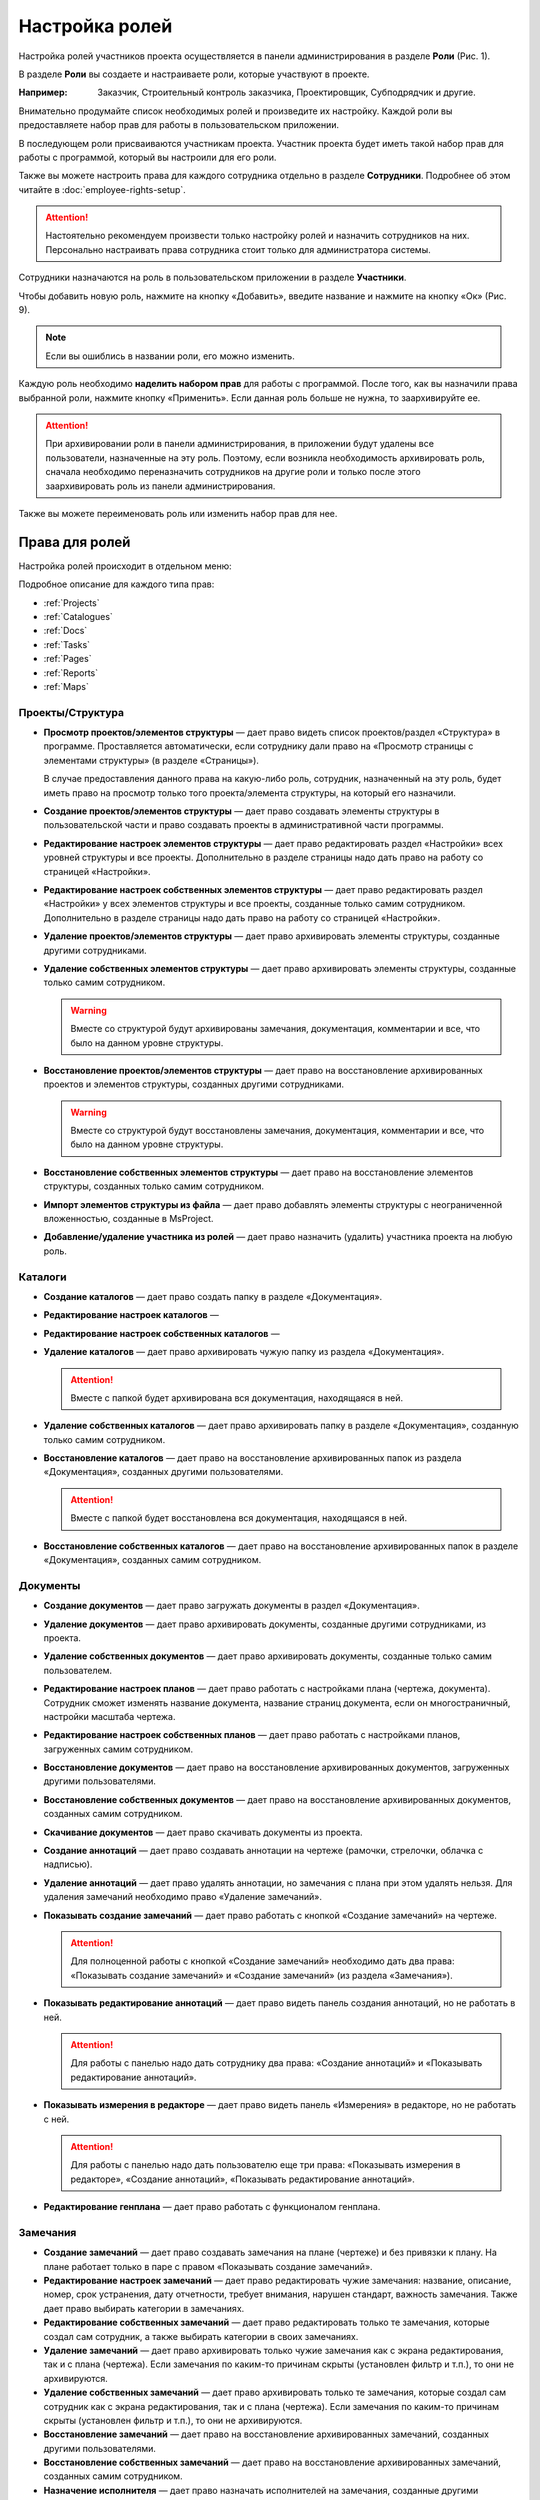 Настройка ролей
===============

Настройка ролей участников проекта осуществляется в панели администрирования в разделе **Роли** (Рис. 1). 

..  thumbnail:: images/roles-setup-1-role-menu.png
    :alt: Раздел «Роли»
    :align: center
    :title: Рис. 1. Раздел «Роли»
    :show_caption: True

В разделе **Роли** вы создаете и настраиваете роли, которые участвуют в проекте.

:Например: Заказчик, Строительный контроль заказчика, Проектировщик, Субподрядчик и другие.

Внимательно продумайте список необходимых ролей и произведите их настройку.
Каждой роли вы предоставляете набор прав для работы в пользовательском приложении.

В последующем роли присваиваются участникам проекта.
Участник проекта будет иметь такой набор прав для работы с программой, который вы настроили для его роли.

Также вы можете настроить права для каждого сотрудника отдельно в разделе **Сотрудники**.
Подробнее об этом читайте в :doc:`employee-rights-setup`.

..  attention:: Настоятельно рекомендуем произвести только настройку ролей и назначить сотрудников на них.
    Персонально настраивать права сотрудника стоит только для администратора системы.

Сотрудники назначаются на роль в пользовательском приложении в разделе **Участники**.

Чтобы добавить новую роль, нажмите на кнопку «Добавить», введите название и нажмите на кнопку «Ок» (Рис. 9).

..  only:: html

    ..  thumbnail:: images/roles-setup-2-role-creating.gif
        :alt: Создание роли
        :align: center
        :title: Рис. 2. Создание роли
        :show_caption: True

..  only:: latex

    ..  figure:: images/roles-setup-2-role-creating.png
        :alt: Создание роли
        :align: center
        
        Рис. 2. Создание роли

..  note:: Если вы ошиблись в названии роли, его можно изменить.

Каждую роль необходимо **наделить набором прав** для работы с программой.
После того, как вы назначили права выбранной роли, нажмите кнопку «Применить».
Если данная роль больше не нужна, то заархивируйте ее.

..  attention:: При архивировании роли в панели администрирования,
    в приложении будут удалены все пользователи, назначенные на эту роль.
    Поэтому, если возникла необходимость архивировать роль,
    сначала необходимо переназначить сотрудников на другие роли
    и только после этого заархивировать роль из панели администрирования.

Также вы можете переименовать роль или изменить набор прав для нее.

Права для ролей
---------------

Настройка ролей происходит в отдельном меню:

..  thumbnail:: images/roles-setup-3-right-types.png
        :alt: Типы прав
        :width: 60%
        :title: Рис. 3. Типы прав
        :show_caption: True

Подробное описание для каждого типа прав:

*   :ref:`Projects`
*   :ref:`Catalogues`
*   :ref:`Docs`
*   :ref:`Tasks`
*   :ref:`Pages`
*   :ref:`Reports`
*   :ref:`Maps`

..  _Projects:

Проекты/Структура 
+++++++++++++++++

*   **Просмотр проектов/элементов структуры** — дает право видеть список проектов/раздел «Структура» в программе.
    Проставляется автоматически, если сотруднику дали право на «Просмотр страницы с элементами структуры» (в разделе «Страницы»).

    В случае предоставления данного права на какую-либо роль,
    сотрудник, назначенный на эту роль, будет иметь право на просмотр только того проекта/элемента структуры, на который его назначили. 


*   **Создание проектов/элементов структуры** — дает право создавать элементы структуры в пользовательской части
    и право создавать проекты в административной части программы.


*   **Редактирование настроек элементов структуры** — дает право редактировать раздел «Настройки» всех уровней структуры и все проекты.
    Дополнительно в разделе страницы надо дать право на работу со страницей «Настройки».


*   **Редактирование настроек собственных элементов структуры** — дает право редактировать раздел «Настройки» у всех элементов структуры
    и все проекты, созданные только самим сотрудником. Дополнительно в разделе страницы надо дать право на работу со страницей «Настройки».


*   **Удаление проектов/элементов структуры** — дает право архивировать элементы структуры, созданные другими сотрудниками.


*   **Удаление собственных элементов структуры** — дает право архивировать элементы структуры, созданные только самим сотрудником.

    ..  warning:: Вместе со структурой будут архивированы замечания, документация, комментарии и все, что было на данном уровне структуры.


*   **Восстановление проектов/элементов структуры** — дает право на восстановление архивированных проектов
    и элементов структуры, созданных другими сотрудниками.

    ..  warning:: Вместе со структурой будут восстановлены замечания, документация, комментарии и все, что было на данном уровне структуры.


*   **Восстановление собственных элементов структуры** — дает право на восстановление элементов структуры, созданных только самим сотрудником. 


*   **Импорт элементов структуры из файла** — дает право добавлять элементы структуры с неограниченной вложенностью, созданные в MsProject.


*   **Добавление/удаление участника из ролей** — дает право назначить (удалить) участника проекта на любую роль.

..  thumbnail:: images/roles-setup-4-rights-project-structure.png
        :alt: Типы прав: Проекты/Структура
        :width: 60%
        :title: Рис. 4. Типы прав: Проекты структура
        :show_caption: True

..  _Catalogues:

Каталоги
++++++++

*   **Создание каталогов** — дает право создать папку в разделе «Документация».

*   **Редактирование настроек каталогов** — 

*   **Редактирование настроек собственных каталогов** — 

*   **Удаление каталогов** — дает право архивировать чужую папку из раздела «Документация».

    ..  attention:: Вместе с папкой будет архивирована вся документация, находящаяся в ней.

*   **Удаление собственных каталогов** — дает право архивировать папку в разделе «Документация», созданную только самим сотрудником.

*   **Восстановление каталогов** — дает право на восстановление архивированных папок из раздела «Документация», созданных другими пользователями.

    ..  attention:: Вместе с папкой будет восстановлена вся документация, находящаяся в ней.

*   **Восстановление собственных каталогов** — дает право на восстановление архивированных папок в разделе «Документация», созданных самим сотрудником.

..  thumbnail:: images/roles-setup-5-rights-catalogues.png
        :alt: Типы прав: Каталоги
        :width: 60%
        :title: Рис. 5. Типы прав: Каталоги
        :show_caption: True

..  _Docs:

Документы
+++++++++

*   **Создание документов** — дает право загружать документы в раздел «Документация».

*   **Удаление документов** — дает право архивировать документы, созданные другими сотрудниками, из проекта.

*   **Удаление собственных документов** — дает право архивировать документы, созданные только самим пользователем.

*   **Редактирование настроек планов** — дает право работать с настройками плана (чертежа, документа).
    Сотрудник сможет изменять название документа, название страниц документа, если он многостраничный, настройки масштаба чертежа.

*   **Редактирование настроек собственных планов** — дает право работать с настройками планов, загруженных самим сотрудником.

*   **Восстановление документов** — дает право на восстановление архивированных документов, загруженных другими пользователями.

*   **Восстановление собственных документов** — дает право на восстановление архивированных документов, созданных самим сотрудником.

*   **Скачивание документов** — дает право скачивать документы из проекта.

*   **Создание аннотаций** — дает право создавать аннотации на чертеже (рамочки, стрелочки, облачка с надписью). 

*   **Удаление аннотаций** — дает право удалять аннотации, но замечания с плана при этом удалять нельзя.
    Для удаления замечаний необходимо право «Удаление замечаний». 

*   **Показывать создание замечаний** — дает право работать с кнопкой «Создание замечаний»  на чертеже. 

    ..  attention:: Для полноценной работы с кнопкой «Создание замечаний» необходимо дать два права:
        «Показывать создание замечаний» и «Создание замечаний» (из раздела «Замечания»).

*   **Показывать редактирование аннотаций** — дает право видеть панель создания аннотаций, но не работать в ней.
    
    ..  attention:: Для работы с панелью надо дать сотруднику два права: «Создание аннотаций» и «Показывать редактирование аннотаций». 

*   **Показывать измерения в редакторе** — дает право видеть панель «Измерения» в редакторе, но не работать с ней.
    
    ..  attention:: Для работы с панелью надо дать пользователю еще три права:
        «Показывать измерения в редакторе», «Создание аннотаций», «Показывать редактирование аннотаций».

*   **Редактирование генплана** — дает право работать с функционалом генплана.

..  thumbnail:: images/roles-setup-6-rights-documents.png
        :alt: Типы прав: Документы
        :width: 60%
        :title: Рис. 6. Типы прав: Документы
        :show_caption: True

..  _Tasks:

Замечания
+++++++++

*   **Создание замечаний** — дает право создавать замечания на плане (чертеже) и без привязки к плану.
    На плане работает только в паре с правом «Показывать создание замечаний».

*   **Редактирование настроек замечаний** — дает право редактировать чужие замечания:
    название, описание, номер, срок устранения, дату отчетности, требует внимания, нарушен стандарт, важность замечания.
    Также дает право выбирать категории в замечаниях.

*   **Редактирование собственных замечаний** — дает право редактировать только те замечания, которые создал сам сотрудник,
    а также выбирать категории в своих замечаниях.

*   **Удаление замечаний** — дает право архивировать только чужие замечания как с экрана редактирования, так и с плана (чертежа).
    Если замечания по каким-то причинам скрыты (установлен фильтр и т.п.), то они не архивируются. 

*   **Удаление собственных замечаний** — дает право архивировать только те замечания, которые создал сам сотрудник как с экрана редактирования,
    так и с плана (чертежа). Если замечания по каким-то причинам скрыты (установлен фильтр и т.п.), то они не архивируются.

*   **Восстановление замечаний** — дает право на восстановление архивированных замечаний, созданных другими пользователями. 

*   **Восстановление собственных замечаний** — дает право на восстановление архивированных замечаний, созданных самим сотрудником.

*   **Назначение исполнителя** — дает право назначать исполнителей на замечания, созданные другими сотрудниками.

*   **Назначение исполнителя на собственные замечания** — дает право назначать исполнителей на замечания, созданные самим сотрудником.

*   **Назначение автора замечания** – дает право изменять автора замечаний, созданных другими сотрудниками.

*   **Назначение автора на собственные замечания** – дает право изменять автора замечаний, созданных самим сотрудником.

*   **Изменение статуса замечаний на «Открыто»** — дает право изменить статус замечаний, созданных любыми сотрудниками, на «Открыто».

*   **Изменение статуса замечаний на «Проверено»** — дает право изменить статус замечаний, созданных любыми сотрудниками, на «Проверено».

*   **Изменение статуса замечаний на «Выполнено»** — дает право изменить статус замечаний, созданных любыми сотрудниками, на «Выполнено».

*   **Изменение статуса собственных замечаний на «Открыто»** — дает право изменить статус замечаний, созданных сотрудником, на «Открыто».

*   **Изменение статуса собственных замечаний на «Проверено»** — дает право изменить статус замечаний, созданных сотрудником, на «Проверено».

*   **Изменение статуса собственных замечаний на «Выполнено»** — дает право изменить статус замечаний, созданных сотрудником, на «Выполнено».

*   **Изменение статуса исполнителем замечаний на «Открыто»** — дает право изменить статус замечаний исполнителю на «Открыто».

*   **Изменение статуса исполнителем замечаний на «Проверено»** — дает право изменить статус замечаний исполнителю на «Проверено».

*   **Изменение статуса исполнителем замечаний на «Выполнено»** — дает право изменить статус замечаний исполнителю на «Выполнено».

*   **Возможность быть «Исполнителем»** – даёт право быть назначенным в поле «Исполнитель».

*   **Возможность выбираться как «Требует внимания»** – дает право быть назначенным в поле «Требует внимание».

*   **Генерация отчетов** — дает право на создание всех видов отчетов и предписаний.

*   **Удаление отчетов** — дает право архивировать все виды отчётов и предписаний.

*   **Удаление собственных отчетов** — дает право архивировать созданных собой отчётов и предписаний.

*   **Создание приложений** — дает право создавать приложения к любым замечаниям.

*   **Удаление приложений** — дает право архивировать приложения, созданные другими сотрудниками. Свои приложения удалять нельзя.

*   **Удаление собственных** приложений — дает право архивировать приложения, созданные самим сотрудником. Чужие приложения удалять нельзя. 

*   **Создание комментариев** — дает право комментировать замечания, созданные любыми сотрудниками.

*   **Удаление комментариев** — дает право удалять все комментарии.

*   **Удаление собственных комментариев** — дает право удалять комментарии, которые создал сам сотрудник.

..  thumbnail:: images/roles-setup-7-rights-tasks.png
        :alt: Типы прав: Замечания
        :width: 60%
        :title: Рис. 7. Типы прав: Замечания
        :show_caption: True

..  _Pages:

Страницы
++++++++

*   **Просмотр страницы с элементами структуры** — дает право просматривать раздел «Структура» в проекте.

*   **Просмотр страницы с документами** — дает право просматривать документы в разделе «Документация» в проекте.

*   **Просмотр страницы с участниками** — дает право просматривать участников в разделе «Участники» в проекте. 

*   **Просмотр страницы с настройками** — дает право просматривать раздел «Настройки» в проекте.

*   **Просмотр страницы с замечаниями** — дает право просматривать раздел «Замечания» в проекте.

*   **Просмотр страницы с аналитикой** — дает право просматривать раздел «Аналитика» в проекте.

..  thumbnail:: images/roles-setup-8-rights-pages.png
        :alt: Типы прав: Страницы
        :width: 60%
        :title: Рис. 8. Типы прав: Страницы
        :show_caption: True

..  _Reports:

Отчеты
++++++

*   **Получение ежедневных отчетов** — дает право ежедневно получать отчеты о работе в программе на адрес электронной почты,
    на которую выделена лицензия. Отчеты формируются программой автоматически.

*   **Получение еженедельных отчетов** — дает право еженедельно получать отчеты о работе в программе на адрес электронной почты,
    на которую выделена лицензия. Отчеты формируются программой автоматически. 

*   **Получение ежемесячных отчетов** — дает право ежемесячно получать отчеты о работе в программе на адрес электронной почты,
    на которую выделена лицензия. Отчеты формируются программой автоматически.

..  thumbnail:: images/roles-setup-9-rights-reports.png
        :alt: Типы прав: Отчёты
        :width: 60%
        :title: Рис. 9. Типы прав: Отчёты
        :show_caption: True

..  _Maps:

Контрольные карты
+++++++++++++++++

*   **Создание контрольных карт** ---
*   **Изменение контрольных карт (кроме статуса и контрагента)** ---
*   **Изменение собственных контрольных карт (кроме статуса и контрагента)** ---
*   **Удаление контрольных карт** ---
*   **Удаление собственных контрольных карт** ---
*   **Изменение комментария**  ---
*   **Изменение статуса и контрагента**  ---

..  thumbnail:: images/roles-setup-10-rights-maps.png
        :alt: Типы прав: Контрольные карты
        :width: 60%
        :title: Рис. 10. Типы прав: Контрольные карты
        :show_caption: True